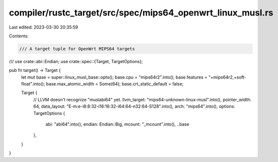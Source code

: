 compiler/rustc_target/src/spec/mips64_openwrt_linux_musl.rs
===========================================================

Last edited: 2023-03-30 20:35:59

Contents:

.. code-block:: rs

    /// A target tuple for OpenWrt MIPS64 targets
///
use crate::abi::Endian;
use crate::spec::{Target, TargetOptions};

pub fn target() -> Target {
    let mut base = super::linux_musl_base::opts();
    base.cpu = "mips64r2".into();
    base.features = "+mips64r2,+soft-float".into();
    base.max_atomic_width = Some(64);
    base.crt_static_default = false;

    Target {
        // LLVM doesn't recognize "muslabi64" yet.
        llvm_target: "mips64-unknown-linux-musl".into(),
        pointer_width: 64,
        data_layout: "E-m:e-i8:8:32-i16:16:32-i64:64-n32:64-S128".into(),
        arch: "mips64".into(),
        options: TargetOptions {
            abi: "abi64".into(),
            endian: Endian::Big,
            mcount: "_mcount".into(),
            ..base
        },
    }
}


